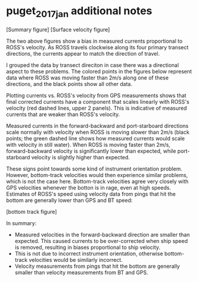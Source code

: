 * puget_2017_jan additional notes
[Summary figure]
[Surface velocity figure]

The two above figures show a bias in measured currents proportional to
ROSS's velocity. As ROSS travels clockwise along its four primary
transect directions, the currents appear to match the direction of
travel.

I grouped the data by transect direciton in case there was a
directional aspect to these problems. The colored points in the
figures below represent data where ROSS was moving faster than 2m/s
along one of these directions, and the black points show all other
data.

Plotting currents vs. ROSS's velocity from GPS measurements shows that
final corrected currents have a component that scales linearly with
ROSS's velocity (red dashed lines, upper 2 panels). This is indicative
of measured currents that are weaker than ROSS's velocity.

Measured currents in the forward-backward and port-starboard
directions scale normally with velocity when ROSS is moving slower
than 2m/s (black points; the green dashed line shows how measured
currents would scale with velocity in still water). When ROSS is
moving faster than 2m/s, forward-backward velocity is significantly
lower than expected, while port-starboard velocity is slightly higher
than expected.

These signs point towards some kind of instrument orientation
problem. However, bottom-track velocities would then experience
similar problems, which is not the case here. Bottom-track velocities
agree very closely with GPS velocities whenever the botton is in rage,
even at high speeds. Estimates of ROSS's speed using velocity data from
pings that hit the bottom are generally lower than GPS and BT speed:

[bottom track figure]

In summary:

- Measured velocities in the forward-backward direction are smaller
  than expected. This caused currents to be over-corrected when ship
  speed is removed, resulting in biases proportional to ship velocity.
- This is not due to incorrect instrument orientation, otherwise
  bottom-track velocities would be similarly incorrect.
- Velocity measurements from pings that hit the bottom are generally
  smaller than velocity measurements from BT and GPS.

